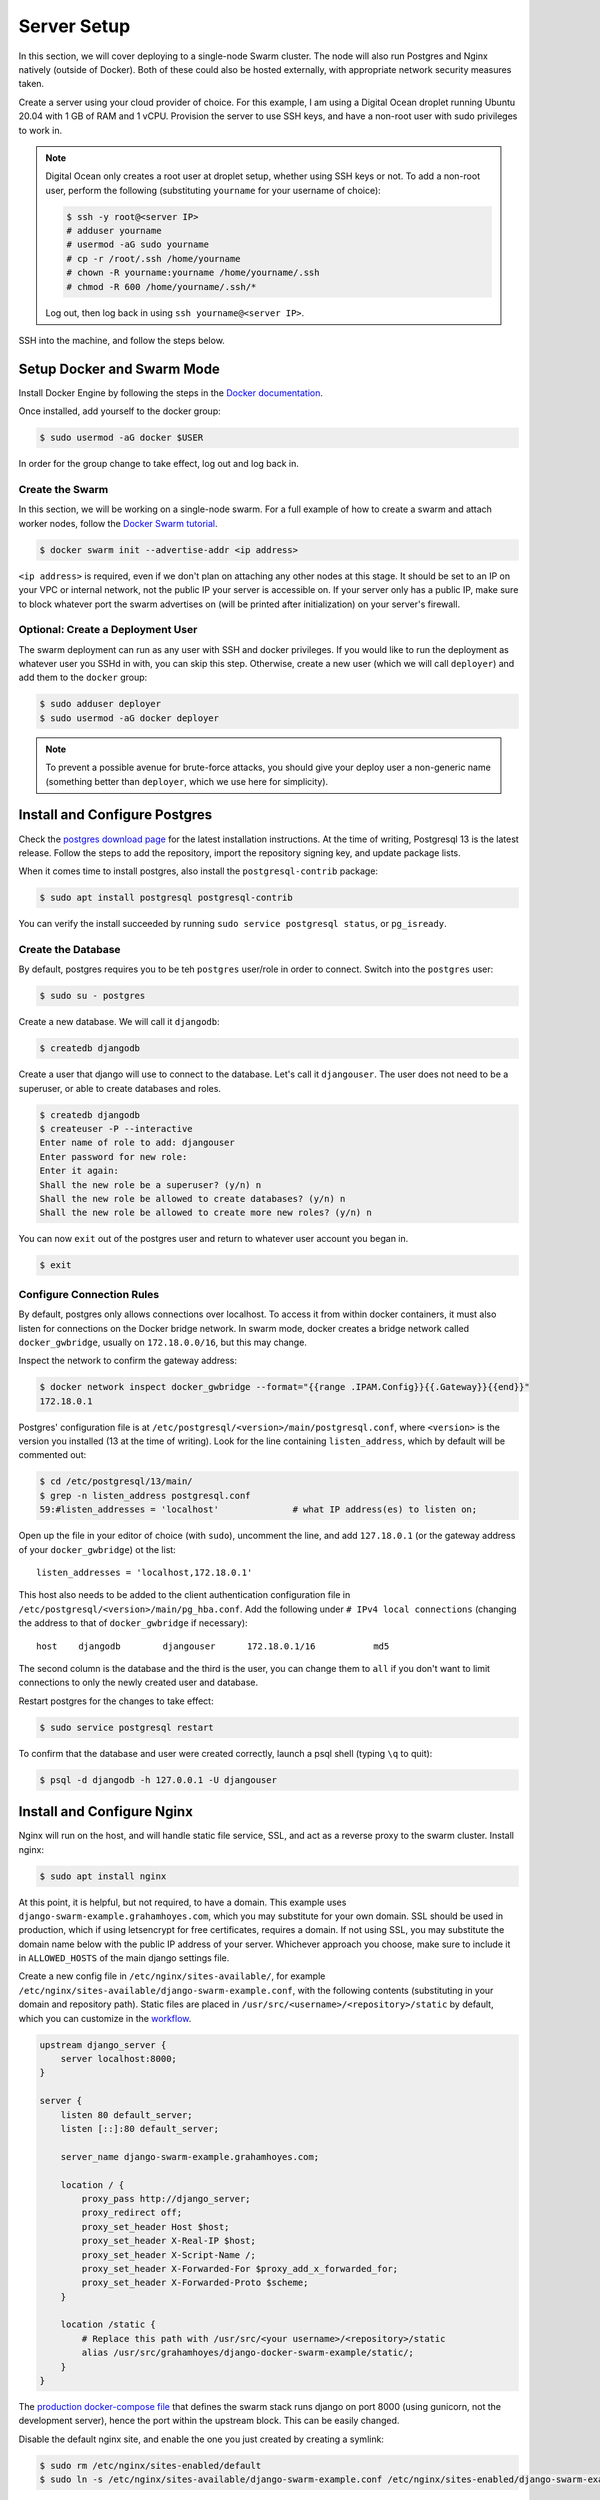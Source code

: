 Server Setup
============

In this section, we will cover deploying to a single-node Swarm cluster. The node will also run Postgres and Nginx natively (outside of Docker). Both of these could also be hosted externally, with appropriate network security measures taken.

Create a server using your cloud provider of choice. For this example, I am using a Digital Ocean droplet running Ubuntu 20.04 with 1 GB of RAM and 1 vCPU. Provision the server to use SSH keys, and have a non-root user with sudo privileges to work in.

.. note::
    Digital Ocean only creates a root user at droplet setup, whether using SSH keys or not. To add a non-root user, perform the following (substituting ``yourname`` for your username of choice):

    .. code-block:: console

        $ ssh -y root@<server IP>
        # adduser yourname
        # usermod -aG sudo yourname
        # cp -r /root/.ssh /home/yourname
        # chown -R yourname:yourname /home/yourname/.ssh
        # chmod -R 600 /home/yourname/.ssh/*

    Log out, then log back in using ``ssh yourname@<server IP>``.

SSH into the machine, and follow the steps below.

Setup Docker and Swarm Mode
---------------------------
Install Docker Engine by following the steps in the `Docker documentation <https://docs.docker.com/engine/install/ubuntu/>`_.

Once installed, add yourself to the docker group:

.. code-block:: console

    $ sudo usermod -aG docker $USER

In order for the group change to take effect, log out and log back in.

Create the Swarm
++++++++++++++++
In this section, we will be working on a single-node swarm. For a full example of how to create a swarm and attach worker nodes, follow the `Docker Swarm tutorial <https://docs.docker.com/engine/swarm/swarm-tutorial/create-swarm/>`_.

.. code-block:: console

    $ docker swarm init --advertise-addr <ip address>

``<ip address>`` is required, even if we don't plan on attaching any other nodes at this stage. It should be set to an IP on your VPC or internal network, not the public IP your server is accessible on. If your server only has a public IP, make sure to block whatever port the swarm advertises on (will be printed after initialization) on your server's firewall.

Optional: Create a Deployment User
++++++++++++++++++++++++++++++++++

The swarm deployment can run as any user with SSH and docker privileges. If you would like to run the deployment as whatever user you SSHd in with, you can skip this step. Otherwise, create a new user (which we will call ``deployer``) and add them to the ``docker`` group:

.. code-block:: console

    $ sudo adduser deployer
    $ sudo usermod -aG docker deployer

.. note::

    To prevent a possible avenue for brute-force attacks, you should give your deploy user a non-generic name (something better than ``deployer``, which we use here for simplicity).

Install and Configure Postgres
------------------------------

Check the `postgres download page <https://www.postgresql.org/download/linux/ubuntu/>`_ for the latest installation instructions. At the time of writing, Postgresql 13 is the latest release. Follow the steps to add the repository, import the repository signing key, and update package lists.

When it comes time to install postgres, also install the ``postgresql-contrib`` package:

.. code-block:: console

    $ sudo apt install postgresql postgresql-contrib

You can verify the install succeeded by running ``sudo service postgresql status``, or ``pg_isready``.

Create the Database
+++++++++++++++++++

By default, postgres requires you to be teh ``postgres`` user/role in order to connect. Switch into the ``postgres`` user:

.. code-block:: console

    $ sudo su - postgres

Create a new database. We will call it ``djangodb``:

.. code-block:: console

    $ createdb djangodb

Create a user that django will use to connect to the database. Let's call it ``djangouser``. The user does not need to be a superuser, or able to create databases and roles.

.. code-block:: console

    $ createdb djangodb
    $ createuser -P --interactive
    Enter name of role to add: djangouser
    Enter password for new role:
    Enter it again:
    Shall the new role be a superuser? (y/n) n
    Shall the new role be allowed to create databases? (y/n) n
    Shall the new role be allowed to create more new roles? (y/n) n

You can now ``exit`` out of the postgres user and return to whatever user account you began in.

.. code-block:: console

    $ exit

.. _configure-connection-rules:

Configure Connection Rules
++++++++++++++++++++++++++

By default, postgres only allows connections over localhost. To access it from within docker containers, it must also listen for connections on the Docker bridge network. In swarm mode, docker creates a bridge network called ``docker_gwbridge``, usually on ``172.18.0.0/16``, but this may change.

Inspect the network to confirm the gateway address:

.. code-block:: console

    $ docker network inspect docker_gwbridge --format="{{range .IPAM.Config}}{{.Gateway}}{{end}}"
    172.18.0.1

Postgres' configuration file is at ``/etc/postgresql/<version>/main/postgresql.conf``, where ``<version>`` is the version you installed (13 at the time of writing). Look for the line containing ``listen_address``, which by default will be commented out:

.. code-block:: console

    $ cd /etc/postgresql/13/main/
    $ grep -n listen_address postgresql.conf
    59:#listen_addresses = 'localhost'              # what IP address(es) to listen on;

Open up the file in your editor of choice (with ``sudo``), uncomment the line, and add ``127.18.0.1`` (or the gateway address of your ``docker_gwbridge``) ot the list::

    listen_addresses = 'localhost,172.18.0.1'

This host also needs to be added to the client authentication configuration file in ``/etc/postgresql/<version>/main/pg_hba.conf``. Add the following under ``# IPv4 local connections`` (changing the address to that of ``docker_gwbridge`` if necessary)::

    host    djangodb        djangouser      172.18.0.1/16           md5

The second column is the database and the third is the user, you can change them to ``all`` if you don't want to limit connections to only the newly created user and database.

Restart postgres for the changes to take effect:

.. code-block:: console

    $ sudo service postgresql restart

To confirm that the database and user were created correctly, launch a psql shell (typing ``\q`` to quit):

.. code-block:: console

    $ psql -d djangodb -h 127.0.0.1 -U djangouser

.. _nginx-config:

Install and Configure Nginx
---------------------------

Nginx will run on the host, and will handle static file service, SSL, and act as a reverse proxy to the swarm cluster. Install nginx:

.. code-block:: console

    $ sudo apt install nginx

At this point, it is helpful, but not required, to have a domain. This example uses ``django-swarm-example.grahamhoyes.com``, which you may substitute for your own domain. SSL should be used in production, which if using letsencrypt for free certificates, requires a domain. If not using SSL, you may substitute the domain name below with the public IP address of your server. Whichever approach you choose, make sure to include it in ``ALLOWED_HOSTS`` of the main django settings file.

Create a new config file in ``/etc/nginx/sites-available/``, for example ``/etc/nginx/sites-available/django-swarm-example.conf``, with the following contents (substituting in your domain and repository path). Static files are placed in ``/usr/src/<username>/<repository>/static`` by default, which you can customize in the `workflow <https://github.com/grahamhoyes/django-docker-swarm-example/#deploy>`_.

.. code-block:: text

    upstream django_server {
        server localhost:8000;
    }

    server {
        listen 80 default_server;
        listen [::]:80 default_server;

        server_name django-swarm-example.grahamhoyes.com;

        location / {
            proxy_pass http://django_server;
            proxy_redirect off;
            proxy_set_header Host $host;
            proxy_set_header X-Real-IP $host;
            proxy_set_header X-Script-Name /;
            proxy_set_header X-Forwarded-For $proxy_add_x_forwarded_for;
            proxy_set_header X-Forwarded-Proto $scheme;
        }

        location /static {
            # Replace this path with /usr/src/<your username>/<repository>/static
            alias /usr/src/grahamhoyes/django-docker-swarm-example/static/;
        }
    }

The `production docker-compose file <https://github.com/grahamhoyes/django-docker-swarm-example/blob/master/deployment/docker-compose.prod.yml>`_ that defines the swarm stack runs django on port 8000 (using gunicorn, not the development server), hence the port within the upstream block. This can be easily changed.

Disable the default nginx site, and enable the one you just created by creating a symlink:

.. code-block:: console

    $ sudo rm /etc/nginx/sites-enabled/default
    $ sudo ln -s /etc/nginx/sites-available/django-swarm-example.conf /etc/nginx/sites-enabled/django-swarm-example.conf

Reload nginx for the changes to take effect:

.. code-block:: console

    $ sudo service nginx reload

Optional (not really): SSL from Let's Encrypt
+++++++++++++++++++++++++++++++++++++++++++++

`Certbot <https://certbot.eff.org/>`_ is a tool for automating obtaining and renewing SSL certificates from Let's Encrypt. Let's Encrypt requires that you have a domain, so if you did not include a domain name in the nginx configuration file, then skip this step.

Follow the instructions `here <https://certbot.eff.org/lets-encrypt/ubuntufocal-nginx>`_ to install certbot for Ubuntu 20.04 and Nginx (or your choice of OS and web server).

Once you've installed certbot and have the ``certbot`` command setup, we can let certbot do all the heavy lifting for us to set up SSL for our newly configured nginx site:

.. code-block:: console

    $ sudo certbot --nginx

Enter an email address for renewal and security notices, and accept the Terms of Service. When asked which names you would like to activate HTTPS for, enter the number of the site you just added (which will probably be 1). Certbot will obtain an SSL certificate, and will automatically manage renewing it.

If you now open the nginx config file (``/etc/nginx/sites-available/django-swarm-example.conf``), you will notice a few lines have been added by certbot to tie in the SSL certificates, and redirect all HTTP traffic to HTTPS. You can continue making changes to this file as necessary. If you need to disable HTTPS in the future, remove all the lines added by certbot.

If you visit your domain now, you should be met with a "502 Bad Gateway" page, but the connection should be over HTTPS.

Folder Setup
------------

There are two persistent folders required for deployment: a folder for static files, and a folder for user-uploaded media files.

The workflow is configured to send static files to ``/usr/src/<username>/<repository>/static/``, which is served by nginx (see the :ref:`nginx config <nginx-config>`). We need to create the repository folder, and assign permissions to the user the deploy will be running as. Replace ``<username>/<repository>`` below with your username and repository, for example ``grahamhoyes/django-docker-swarm-example``:

.. code-block:: console

    $ sudo mkdir -p /usr/src/<username>/<repository>
    $ sudo chown -R deployer:deployer /usr/src/<username>/<repository>
    $ sudo chmod -R 755 /usr/src/<username>/<repository>

User-uploaded media files are configured to go to ``/var/www/<username>/<repository>/media/``, via the volume mount in `deployment/docker-compose.prod.yml <https://github.com/grahamhoyes/django-docker-swarm-example/blob/master/deployment/docker-compose.prod.yml>`_. Create and set permissions on that folder as well, substituting your username, repository, and deploy user:

.. code-block:: console

    $ sudo mkdir -p /var/www/<username>/<repository>/media
    $ sudo chown -R deployer:deployer /var/www/<username>/<repository>/media
    $ sudo chmod -R 751 /var/www/<username>/<repository>/media

.. note::
    When the django container runs, it will run as the ``root`` user internally. When it writes media files via the volume mount, they will be owned by ``root:root`` as a result. The ``751`` permissions octal above will give the ``deployer`` user rwx permissions, the ``deployer`` group rx permissions, and other users only execute permissions. If you would like media files to be accessible manually outside of django, there are two options:

    * Change the final byte of the permissions octal to something that allows reading from any user, like ``755``
    * Change the user that the django container runs as to match your deploy user. This involves finding the user and group IDs of your deploy user, creating a :ref:`GitHub secret <secrets>` for  them, and passing them in to ``docker-compose.prod.yml`` via the ``user`` key. See this `Stack Overflow post <https://stackoverflow.com/a/56904335>`_ for more information.

.. _ssh-keys:

SSH Keys
--------

Since we do not want to expose the Docker API, deploying happens by pointing the docker CLI running in GitHub Actions to a remote docker engine (running on our server) over SSH. SSH is also used to transfer over static files. We'll need an SSH key to do that.

If you're using a separate ``deployer`` user, switch to that user now:

.. code-block:: console

    $ sudo su - deployer

Generate an ssh key, filling in your email address:

.. code-block:: console

    $ ssh-keygen -t rsa -b 4096 -C "you@example.com"

If you want to save the file somewhere other than ``~/.ssh/id_rsa`` you may do so, and update the commands below accordingly. Do not set a passphrase, as this key will be used by the automated GitHub Actions runner.

Add the public key to the user's authorized keys, and give the file the correct permissions:

.. code-block:: console

    $ cat ~/.ssh/id_rsa.pub >> ~/.ssh/authorized_keys
    $ chmod 600 ~/.ssh/authorized_keys

Make note of which user's ``authorized_keys`` file you added the public key to (i.e., which user you logged in as or switched to), as this will be the user that deployment happens through. The user will need to have appropriate docker permissions, which if this guide was followed properly, they should have.

In the next section, we will set this user in the ``SSH_USER`` GitHub secret. The entire contents of the SSH private key (``cat ~/.ssh/id_rsa``) will be set in the ``SSH_PRIVATE_KEY`` secret.